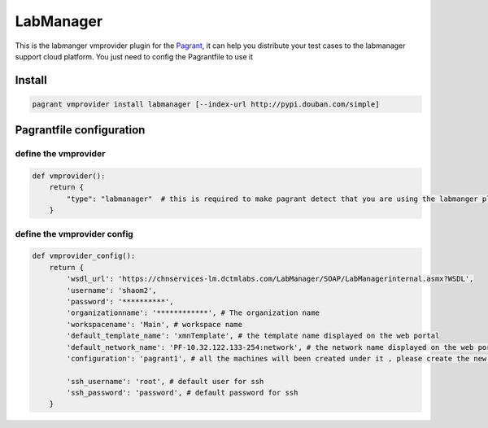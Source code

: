 LabManager
==========

This is the labmanger vmprovider plugin for the `Pagrant <https://github.com/markshao/pagrant>`_, it can
help you distribute your test cases to the labmanager support cloud platform. You just need to config the
Pagrantfile to use it

Install
-------------------------

.. code-block:: python

    pagrant vmprovider install labmanager [--index-url http://pypi.douban.com/simple]


Pagrantfile configuration
-------------------------


define the vmprovider
`````````````````````
.. code-block:: python

    def vmprovider():
        return {
            "type": "labmanager"  # this is required to make pagrant detect that you are using the labmanger plguin
        }



define the vmprovider config
````````````````````````````
.. code-block:: python

    def vmprovider_config():
        return {
            'wsdl_url': 'https://chnservices-lm.dctmlabs.com/LabManager/SOAP/LabManagerinternal.asmx?WSDL',
            'username': 'shaom2',
            'password': '**********',
            'organizationname': '************', # The organization name
            'workspacename': 'Main', # workspace name
            'default_template_name': 'xmnTemplate', # the template name displayed on the web portal
            'default_network_name': 'PF-10.32.122.133-254:network', # the network name displayed on the web portal
            'configuration': 'pagrant1', # all the machines will been created under it , please create the new configuraion for the test

            'ssh_username': 'root', # default user for ssh
            'ssh_password': 'password', # default password for ssh
        }